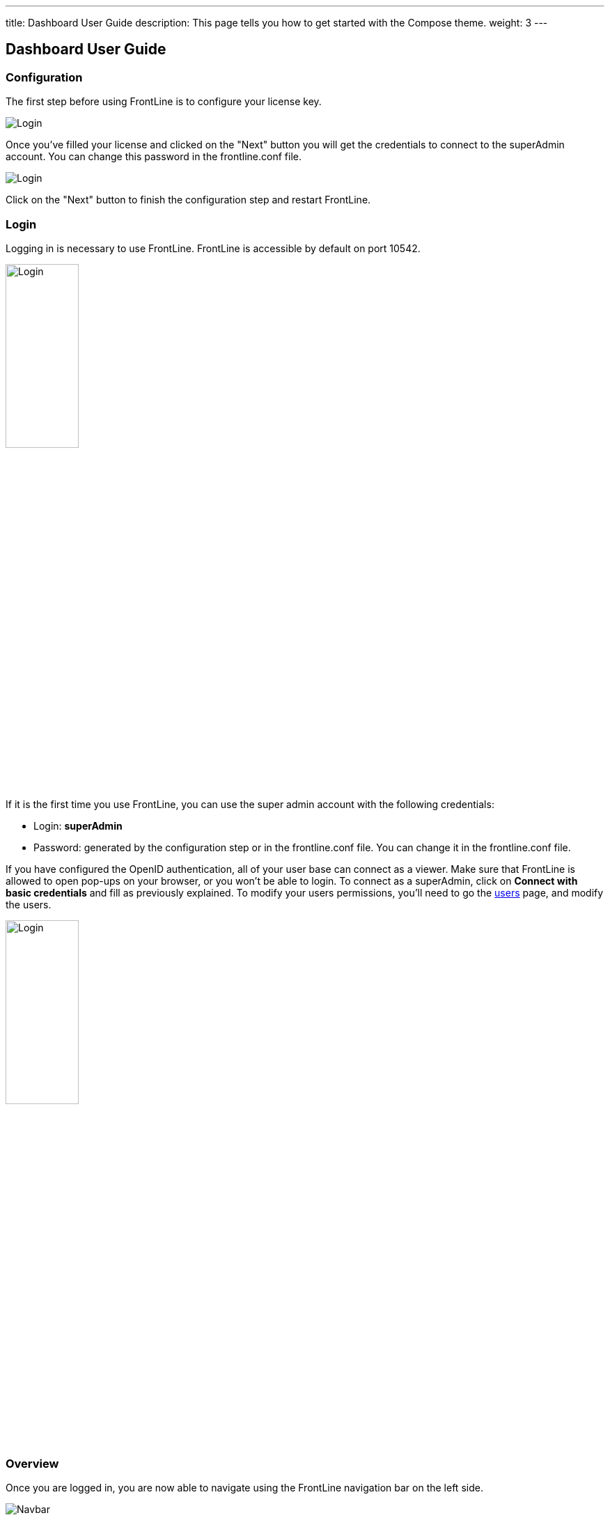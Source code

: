 ---
title: Dashboard User Guide
description: This page tells you how to get started with the Compose theme.
weight: 3
---

== Dashboard User Guide

=== Configuration

The first step before using FrontLine is to configure your license key.

image::images/configuration.png[Login,align=center]

Once you've filled your license and clicked on the "Next" button you will get the credentials to connect to the superAdmin account. You can change this password in the frontline.conf file.

image::images/adminCredentials.png[Login,align=center]

Click on the "Next" button to finish the configuration step and restart FrontLine.

=== Login

Logging in is necessary to use FrontLine. FrontLine is accessible by default on port 10542.

image::images/login.png[Login,align=center, width=35%]

If it is the first time you use FrontLine, you can use the super admin account with the following credentials:

- Login: *superAdmin*
- Password: generated by the configuration step or in the frontline.conf file. You can change it in the frontline.conf file.

If you have configured the OpenID authentication, all of your user base can connect as a viewer. Make sure that FrontLine is allowed to open pop-ups on your browser, or you won't be able to login.
To connect as a superAdmin, click on *Connect with basic credentials* and fill as previously explained. To modify your users permissions, you'll need to go the <<users, users>> page, and modify the users.

image::images/oidc.png[Login,align=center, width=35%]

=== Overview

Once you are logged in, you are now able to navigate using the FrontLine navigation bar on the left side.

image::images/navbar.png[Navbar,align=center]

FrontLine is composed of:

- The Profile section, letting a user manage his account settings (not accessible to the superAdmin)
- The Admin section, letting administrators manage teams, users, API tokens, private keys and repositories
- The Simulations section, where runs, trends and simulations can be seen and managed
- The Pools section, where you can configure your cloud and on-premises instances
- The Documentation section, displaying all documentation guides, the link to the Swagger for our public API, and samples for your FrontLine tests
- The About section, letting you know the current version of FrontLine and the expiration date of your license key

We are now going to describe in depth each one of these sections.

=== Admin

==== Managing Teams

To access the Teams administration, click on *Admin* in the navigation bar, and choose *Teams*.

image::images/teams.png[Teams,align=center]

In the teams table, you can visualize the team name, the optional team quota, and the number of associated users, pools and simulations.
You can also copy the team id by clicking on the icon:clipboard[] icon.

===== Teams settings

To open the teams settings, click on *Teams Settings* on the right side of the search bar.

image::images/teams-settings.png[Teams,align=center]

The simulation quota of a team means the number of simulations a team is allowed to own. By default, there won't be any limitation, and your teams will be able to create simulations until you reach the number of simulations defined in your license.

The checkbox *Simulations quotas* needs to be enabled if you want the quotas to be applied. The sum of the quotas needs to be less or equal to the number of simulations allowed by your license. Please note that if this option is enabled, you need to provide a quota for each team, or this team won't be able to create a simulation.

===== Team

To create a team, click on the *Create* button.

image::images/create-team.png[Teams,align=center]

You can edit the team by clicking on the icon:pencil-alt[] icon and delete them using the checkboxes on the table's right part.
Note that you can't edit a quota from this modal, it can only be done from the team settings modal.

[[users]]
==== Managing Users

To access the Users administration, click on *Admin* in the navigation bar, and choose *Users*.

===== Permissions

There are 4 different user roles in FrontLine:

- System Admin
- Team Admin
- Tester
- Viewer

[cols="5*",options="header"]
|===

v|
^| Viewer
^| Tester
^| Team Admin
^| System Admin

v| Access own profile `1`
^| icon:check[]
^| icon:check[]
^| icon:check[]
^| icon:check[]

v| Access Reports
and Trends
^| Own team
^| Own team
^| Own team
^| Own team

v| Start Simulation
^|
^| Own team
^| Own team
^| Own team

v| Generate Public Links
^|
^| Own team
^| Own team
^| Own team

v| Create Simulation
^|
^|
^| Own team
^| Own team

v| Access Pools
^|
^|
^| Own team
^| Own team

v| Manage Pools
^|
^|
^|
^| Own team

v| Administrate Private Keys and Repositories
^|
^|
^| Own team
^| Own team

v| Administrate API Tokens, Users and Teams
^|
^|
^|
^| Own team

|===

Each role can be global or team-specific.

===== User administration

image::images/users.png[Users,align=center]

WARNING: If you switch between FrontLine embedded user management system and LDAP/OpenID mode, or if there is a problem fetching your user data in LDAP/OpenID, some users may be flagged as invalid. For example, if a user created in FrontLine doesn't exist in your LDAP/OpenID server, you won't be able to connect with this user anymore.

To create a user, click on the *Create* button. Once the user is created, copy his password, as you won't be able to retrieve it again. OpenID authentication disable user creation, and only allow to edit users permissions (users who have already connected one time).

image::images/create-user.png[Teams,align=center]

If you are using FrontLine with LDAP or OpenID, you will only have to fill the username and permissions to create a user, the other pieces of information come directly from the LDAP/OpenID. The username should be the same username as in the LDAP/OpenID.

You can edit the user by clicking on the icon:pencil-alt[] icon and delete them using the checkboxes on the table's right part.
To reset a user password, click on the icon:undo[] icon (only available in non-LDAP mode).

It should be noted that the superAdmin account can't be deleted or even modified here.

==== Managing API Tokens

To access the API Tokens administration, click on *Admin* in the navigation bar, and choose *API token*.

image::images/tokens.png[Tokens,align=center]

To create an API token, click on the *Create* button. Once the API token is created, copy the token, as you won't be able to retrieve it again.

image::images/create-token.png[Tokens,align=center]

There are three permissions available for an API Token:

- The Start permission, allowing to start simulations (typically useful in a CI like Jenkins)
- The Read permission, allowing to read all the data from runs (typically useful in Grafana)
- The All permission, combining both of the previous permissions

You can edit the API Token permissions by clicking on the icon:pencil-alt[] icon on the right part of the table. A permission can be set globally or to a specific team.
To regenerate a token, click on the icon:undo[] icon.

[[privateKey]]
==== Managing Private Keys

To access the Private Keys administration, click on *Admin* in the navigation bar, and choose *Private Keys*. A private key corresponds to the ssh key used to connect to your Git repository or pool instances.

image::images/private-keys.png[Private keys,align=center]

To create a Private Key, click on the *Create* button.

image::images/create-private-key.png[Create Private Key Modal,align=center]

A private key can be scoped on pool or repository. It means that you can only use this private key while configuring a repository or a pool. The all scope can't be choosen, as it is only there for the legacy private keys without scope.

You have two possibilities to reference private keys:

- Upload them directly by drag-and-drop or click on the input to choose the file on your filesystem
- Locate a private key existing on FrontLine's host. The private key permissions should be 600 or 400, and its owner should be the FrontLine process user

NOTE: If you are using the AWS marketplace offer and wish to reference an existing private key, you must connect with the `ec2-user` user and then `sudo` to the `frontline` user which is the one running the FrontLine process.

You can edit the private key by clicking on the icon:pencil-alt[] icon and delete them using the checkboxes on the table's right part.

[[managing-repositories]]
==== Managing Repositories

To access the repositories administration, click on *Admin* in the navigation bar, and choose *Repositories*

There are 2 types of repository: the ones where you download and compile the sources, and the others where you download an already-compiled project

image::images/repositories.png[Repositories,align=center]

To create a repository, click on the *Create* button.
You can edit the repository by clicking on the icon:pencil-alt[] icon and delete them using the checkboxes on the table's right part.

===== General

image::images/create-repository.png[Repository creation,align=center]

- *Name*: the name that will appear on the repositories table.
- *Team*: set if the repository is global or owned by a team
- *Repository Type*: the desired type of your repository


===== Sources Repository

Choose *Build from sources* as repository type if you wish that FrontLine fetch and compile the sources of your Gatling simulation. In this page, you'll configure how to fetch the sources.

image::images/create-repository-sources.png[Repository creation,align=center]

There are 3 different ways to retrieve your sources:

- *Clone a Git repository*: If you want to clone a git repository. You'll need to fill in the URL of the targeted repository, and the targeted git branch or tag (which can be overridden in the simulation configuration). If you're using ssh authentication, you can also fill in a previously added <<privateKey, private key>> scoped on repository with *Git SSH key*. If you're using HTTPS authentication, you can setup an username and password.
- *Use a project on FrontLine's filesystem*: Use a project located on FrontLine's filesystem, fill in the path to project repository.
- *Check out from Source Code Control System*: Useful if you're using a code control system other than Git, or if you need a really specific Git command.

====== Binary Repository

Choose *Download from a binary repository* if you already compiled your project and pushed to a binary repository.

image::images/create-repository-binary.png[Repository creation,align=center]

We currently support 4 different providers: JFrog Artifactory, Sonatype Nexus 2 & 3, AWS S3.

If you're using an Artifactory or Nexus repository, you'll need to fill in the following fields:

- *Repository URL*: the URL of the targeted repository
- *Authentication settings*: the key for the jar you want to download
* *Username*: the username of the user with sufficents permissions
* *API Key*: link:https://www.jfrog.com/confluence/display/RTF/Updating+Your+Profile#UpdatingYourProfile-APIKey[API key for the current user]

WARNING: make sure to follow the Repository URL pattern as follow

- JFrog Artifactory : http[s]://<host>/<repository>
- Sonatype Nexus 2  : http[s]://<host>/nexus/content/repositories/<repository>
- Sonatype Nexus 3  : http[s]://<host>/repository/<repository>

How to find the repository URL?

- Artifactory :

image::images/artifactory-repository-url.png[Artifactory,align=center]

- Nexus :

image::images/nexus-repository-url.png[Nexus,align=center]

If you're using an AWS S3 bucket, you'll need to fill in the following fields:

image::images/create-repository-s3.png[Repository creation,align=center]

- *Profile name*: choose a profile described in `~/.aws/credentials`, or select `Use environment or system variables` to use the permissions granted to the EC2 FrontLine instance
- *Region*: the region where you created your bucket
- *Bucket name*: the bucket name

Before saving, we advice to check the connection to the repository by clicking on the *Check Connection* button.

NOTE: Profile name requires the following permissions to be able to download from the AWS S3 repository

[source, json]
----
{
    "Version": "2012-10-17",
    "Statement": [
        {
            "Action": [
                "s3:GetObject"
            ],
            "Effect": "Allow",
            "Resource": "arn:aws:s3:::DOC-EXAMPLE-BUCKET/*"
        }
    ]
}
----

=== Accessing your profile

You can view your profile at any time by clicking on the *My Profile* button in the navigation bar.

image::images/profile.png[Profile,align=center]

The informations displayed are the following:

- Username
- First and Last name
- Mail address
- Different roles

To update your profile, modify the fields you want to change, then click on the button *Update your informations*.

You can't update your username here. You need to ask a System Admin to change your roles on the *Users Admin* page.

It should be noted that the superAdmin account doesn't have a profile.

If you are using FrontLine with LDAP, profiles will be read-only since users information are retrieved from the LDAP and not managed by FrontLine itself.

[[simulations]]
=== Simulations

To access the Simulations section, click on *Simulations* in the navbar.

The Simulations view contains all the simulations you have configured and the result of their last run.

image::images/simulation.png[Simulation,align=center]

If you don't have any simulations configured yet and don't know how to start, you can download some FrontLine pre-configured projects by clicking on the "Download sample simulations" green button.

image::images/samples.png[Samples,align=center]

Those samples are ready to use maven, sbt and gradle projects with proper configuration for FrontLine. You can also download those samples with the download link in the Documentation section.

Back to the Simulations section, at the top, there is an action bar which allow several actions:

- Create a simulation
- Search by simulation or team name
- Edit global properties
- Delete selected simulations

image::images/action-bar.png[Action bar,align=center]

==== Global Properties

Global properties contains every JVM options and system properties used by all of your simulations by default.
Editing those properties will be propagated to all the simulations.

If you don't want to use the default properties, check `Use custom global properties` and enter your own.

image::images/properties.png[Properties,align=center]

If you want specific properties for a simulation, you will be allowed to ignore those properties by checking the `Override Global Properties` box when creating or editing the simulation:

image::images/override.png[Override,align=center]

==== Creating a simulation

WARNING: FrontLine has a hard run duration limit of 7 days and will abort any test running for longer than that.
This limit exists for both performance (data who grow too humongous to be presented in the dashboard) and security (forgotten test running forever) reasons.

In order to create a simulation click on the "Create" button in the simulations table. There are 6 steps to create a simulation, 3 of which are optional.

===== Step 1: General

image::images/create-simulation1.png[CreateSimulation,align=center, scaledwidth="75%"]

- *Name*: the name that will appear on the simulations table.
- *Team*: the team which owns the simulation.
- *Class name*: the package and the name of your simulation scala class in the project that you want to start.

===== Step 2: Build configuration

In this step, you'll describe which <<managing-repositories,repository>> FrontLine will use, and how to use it.

image::images/create-simulation2a.png[CreateSimulation,align=center, scaledwidth="75%"]

- *Build type*: How you want to retrieve and build your simulation. You may choose to build from sources, download a binary from a Sonatype Nexus or JFrog Artifactory repository, or download a binary from an AWS S3 bucket.
- *Repository*: The <<managing-repositories,repository>> you created previously

====== Option 1: Build from sources

In this step, FrontLine will download the sources from your repository, and compile them.

- *Build command*: the command to build your project. Three common commands are built-in for projects whose build tools configuration follow our installation guide:
  * `mvn clean package -DskipTests --quiet` for maven project
  * `sbt -J-Xss100M ;clean;test:assembly -batch --error` for sbt project
  * `gradle clean frontLineJar -quiet` for gradle project

WARNING: Please make sure that the tools you are using are installed and available on the FrontLine machine, for example: `mvn`,  `sbt`, `git`, and `ssh`.

You can provide optional settings if you toggle *Advanced build configuration*.

- *Relative path*: the path to you simulation project in your repository (eg the Gatling simulation is not at the root of your git)
- *Environment variables*: the environment variables to be used along the build command. You can add as many environment variables as you want
- *Git Branch or Tag*: if you're using a git repository, you may specify another branch or tag than the one configured in the repository configuration

====== Option 2: Download binary from repository

In this step, you'll describe how FrontLine will download a jar deployed in an previously added repository.
This jar must have been built with the same maven/sbt/gradle configuration as described in the Developer section in this guide.

image::images/create-simulation2c.png[CreateSimulation,align=center, scaledwidth="75%"]

- *Artifact Maven coordinates*: the maven coordinates of the desired artifact. _version markers are not supported_

====== Option 3: Download binary from AWS S3

In this step, you'll describe how FrontLine will download a jar deployed in an AWS S3 bucket.
This jar must have been built with the same maven/sbt/gradle configuration as described in the Developer section in this guide.

image::images/create-simulation2b.png[CreateSimulation,align=center, scaledwidth="75%"]

- *Key*: the key for the jar you want to download

===== Step 3: Pools configuration

In this step, you'll configure the pools used for the FrontLine injectors.

image::images/create-simulation3.png[CreateSimulation,align=center, scaledwidth="75%"]

- *Weight distribution*: on even, every injector will produce the same load. On custom, you have to set the weight in % of each pool (eg the first pool does 20% of the requests, and the second does 80%). The sum of the weight should be 100%.
- *Pools*: defines the pools to be used when initiating the FrontLine injectors, see the section about <<pools, pools>>.
You can add many pools with a different number of hosts to run your simulation.
If you have more hosts than needed on your Pool, the hosts will be chosen randomly between all hosts available in this Pool.

After this step, you can save the simulation, or click on *More options* to access optional configuration.

===== Step 4 & 5: JVM options & Java System Properties

These steps allows you to defines JVM arguments and system properties used when running this particular simulation. You can choose to override the global properties.

image::images/create-simulation4.png[CreateSimulation,align=center, scaledwidth="75%"]
image::images/create-simulation5.png[CreateSimulation,align=center, scaledwidth="75%"]

NOTE: JVM options and Java System Properties will be saved in a snapshot that will be available in the run. This information will be visible by anyone who has read access.
You can exclude some properties from being copied if you prefix them with `sensitive.`.

NOTE: You can configure the `gatling.frontline.groupedDomains` System property to group connection stats from multiple subdomains and avoid memory issues when hitting a very large number of subdomains.
For example, setting this property as `.foo.com, .bar.com` will consolidate stats for `sub1.foo.com`, `sub2.foo.com`, `sub1.bar.com`, `sub2.bar.com` into `*****.foo.com` and `*****.bar.com`.

===== Step 6: Time window

Configuring a ramp up or ramp down means that the start and end of your simulation won't be used for calculating metrics and assertions.

image::images/create-simulation6.png[CreateSimulation,align=center, scaledwidth="75%"]

- *Ramp Up*: the number of seconds you want to exclude at the beginning of the run.
- *Ramp Down*: the number of seconds you want to exclude at the end of the run.

NOTE: Ramps parameters will only be applied if the run duration is longer than the sum of the two.

[[simulation-table]]
==== Simulations table

Now that you have created a simulation, you can start it by clicking on the icon:play[] icon in the *Start* column of the table.

image::images/start.png[Launch,align=center]

A run have the following life cycle:

- *Building*: in which it will download and build the simulation from the sources, preparing the hosts if needed
- *Deploying*: in which it will deploy the simulation to run on all the hosts
- *Injecting*: in which the simulation is running and viewable from the Reports

image::images/injecting.png[Injecting,align=center]

[[logs]]
By clicking on the icon:file-alt[] icon in the *Build Start* column, Frontline will display the build logs of the simulation. There is a limit of 1000 logs for a run.

image::images/logs.png[Logs,align=center]

[[assertions]]
You can click on the icon:search[] icon next to the status (if there is one) to display the assertions of the run.
Assertions are the assumptions made at the beginning of the simulation to be verified at the end:

image::images/assertions.png[Assertions,align=center]

==== Useful tips

- You can edit the simulation by clicking on the icon:pencil-alt[] icon next to his name
- You can search a simulation by his name, or its team name
- You can sort the simulations by any column except the *Start* one
- A *Delete* button will appear on the action bar when you select a simulation, you will be able to delete all the selected simulations
- When a simulation is running, you can abort the run by clicking on the Abort button
- You can copy a simulation ID by clicking on the icon:clipboard[] icon next to his name

Be aware that deleting a simulation will delete all the associated runs.

[[run-trends]]
==== Run / Trends

Runs list and trends can be accessed by clicking on the icon:history[] icon in the <<simulation-table, simulations table>>.

This view contains the list of your simulation's runs which can be filtered by name and/or status and the Trends which are displaying information between those runs.

image::images/run-trends.png[Runs/Trends,align=center]

[[runs-table]]
===== Runs table

image::images/run-table.png[RunTable,align=center]

Like the result of the latest run in the <<simulation-table, simulations table>> you have access to the <<logs, logs>> of the run by clicking on the icon:file-alt[] icon and you can sort the table by each columns. The logs are only available for run which are not flagged as "Successful".

If there is one, You can click on the icon:search[] icon next to the status to display the <<assertions, assertions>> of the run.
You can delete runs by selecting them and click on the *Delete* button in the action bar above the table.

You can comment a run by clicking on the icon:comment-alt[] icon on the right side of the table.

image::images/comment.png[Comment,align=center, width=400%]

You can also click on the icon:info-circle[] icon to see a snapshot of the run configuration. The system properties beginning with `sensitive.` are not displayed.

image::images/snapshot.png[Snapshot,align=center]

===== Run Comparison

image::images/compareRuns.png[CompareRuns,align=center]

You can compare the results of two runs if you click on the "Compare runs" button in the table. It allows you to compare the response time and errors of the two runs for each request.

You can choose the specific metric you want to compare by clicking on the metric name, and the specific run you want to compare by clicking on the run number.

The delta and variance will be displayed, so you can check if there is a progression or a degradation in performance.

===== Trends charts

The trends are charts that will display some globals statistics for each runs (eg: requests count) so that you can easily see how well your runs went compared to each other.
Each run is represented by his number in the chart and the chart won't display the statistics of a failed run (eg: Timeout, broken, etc..).

image::images/trends.png[Trends,align=center]

You can filter the statistics shown by filtering through scenarios, groups or requests that are involved in each runs.
You can chose how many runs will be compared by changing the limit (10, 25, 50, 100):

image::images/trends-bar.png[TrendsBar,align=center]

[[reports]]
==== Reports

The reports can be accessed by clicking on the icon:chart-area[] icon in the <<simulation-table, simulation table>> or in the <<runs-table, runs table>>.


This view introduce all the metrics available for a specific run.
This page consists of:

- <<top-navigation, The top navigation bar>>
- <<timeline, The timeline>>
- <<tabs, Tabs>>
- <<run-bar, The run bar>>
- <<charts, Charts area>>
- <<summary, The summary>> (only for requests and groups tabs)
- <<export, Export PDF>>

image::images/reports.png[Reports,align=center]

[[top-navigation]]
===== Top Navigation Bar

The navigation bar enable you to choose the simulation time range.

image::images/timewindow.png[TimeWindow,align=center]

[[timeline]]
===== Timeline

The timeline contains metrics of the full run providing an overview of the run.
Global informations are available such as the resolution and the simulation name.

The resolution indicates the number of seconds per data point in the graph.

You can change the time range with control buttons or by selecting a region on the timeline:

image::images/timeline.png[Timeline,align=center]

===== Assertions

The label below is used to display the status of the simulation (Ongoing, successful, timeout...).
If your simulation has assertions, this label will be clickable to show the assertions results.
You can comment the run run by clicking on the icon:comment-alt[] icon.

image::images/timeline-assertions.png[Assertions,align=center,width=400%]

[[tabs]]
===== Tabs

Below the navigator chart, there are tabs to switch charts.
Each tab has the same structure except the summary that is available only for requests and groups tabs.

image::images/tabs.png[Tabs,align=center]

[[run-bar]]
===== Run Bar

This bar is a combination of buttons:

- *Start / Abort*: Use this button to start a new run of the simulation, or stop the ongoing run (not available if you have a Viewer permission)
- *Grafana*: Link to the Grafana dashboard if you have filled in the configuration in frontline.conf
- *Generate public link*: To create a public link
- *Switch to Summary*: Switch to <<summary, summary>> view for Requests & Groups tabs
- buttons to filter the metrics drawn in the charts area

image::images/run-bar.png[RunBar,align=center,width=120%]

====== Generate Public Links

A public link is a link of the current reports which will be accessible to anyone, without having to log-in to FrontLine. To generate a public link, click on the *Generate public link* button and choose the expiration date of your link.

image::images/generate-public-link.png[generatePublicLink,align=center,width=400%]

The maximum allowed lifetime for a public link is 1 year.

Once you have chosen an expiration date, you can proceed by clicking on the generate button.

image::images/successful-generation-public-link.png[SuccessfulLink,align=center]

You can copy the public link to share your reports to non-FrontLine users, or click on the "Go" Button to access it yourself. You can click on the "OK" button to close this modal.

[[charts]]
===== Charts

Each charts in FrontLine are connected to each other, so if you select a time window on a chart it will automatically change it
for all other charts. Metrics are drawn in multiple charts.

image::images/charts.png[Charts,align=center]

Some of them have an icon to update the chart settings:

image::images/distrib-chart.png[DistributionChart,align=center]

Moreover, histograms and pies are hidden behind each counts charts, accessible by clicking their top right corner icon below.

image::images/pie-button.png[PieChart,align=center]

WARNING: If your kernel version is too low (around below 3.10) you might not be able to get data from the TCP connection by state graph on the Connections tab. If you want to be able to get these data, you should upgrade your kernel.

[[summary]]
===== Summary (Requests and Groups only)

This view is available only from requests and groups tabs.
It is a summary of metrics drawn in the charts, and has two modes: flat, by default, and hierarchy.
The summary is also connected to the timeline and the time window selected, so if you change the time window the summary
will refresh his data to match the time window.

On Flat mode you can filter the data by clicking any column name of the table.

image::images/summary.png[Summary,align=center]

[[export]]
===== Export PDF
When clicking on the green button in the navigation bar, you will have access to a page where you can configure and then export a PDF report of a specific simulation.

image::images/export-button.png[Export,align=center]

This report is initialized with:

- a title element with the date of the run you were coming from
- the run status
- the run comments
- the run assertions
- the run requests summary
- 3 charts of the run:
* Requests and Responses per second
* Responses per Second by Status
* Response Time Percentiles

image::images/export-page.png[Export,align=center]

This page is a configurable list of different elements that will be displayed in the report. You can click on the blue add button under every element
to add another one.

Every element can be moved up or down by clicking on the blue arrow on the top right of the element, or be removed by clicking on the red dash.

Those elements are composed of:

- *Title*: add a title element.
- *Text Area*: add an editable text element.
- *New Page*: allow you to skip a page in the report.
- *Run*:
* *Status*: add an editable text element with a predefined text set to the status of the selected run.
* *Comments*: add an editable text element with a predefined text set to the comments of the selected run.
* *Assertions*: add a table with the assertions of the selected run.
* *Summary*: add the summary table of the selected run in a new landscape page.
- *Chart*: add a chart element that you can interact with before exporting it to PDF.
- *Counts*: add a count chart element that you can interact with before exporting it to PDF.

As you can see below, every charts (or other elements) can be interact with individually. You can zoom on it, or select the run, the scenario,
the group, etc.. whose you want your data to be fetch. You do not need to have the same settings for each element.

image::images/export-charts.png[Export,align=center]

After adding all desired elements in the report you can click on the *Export PDF* button on the top right to get your PDF file.

image::images/export-actions.png[Export,align=center]

There are two more actions you can do:

- *Save*: save the current Export configuration:
* *as a template*: this option will save the element list without the content
* *as a save*: this option will save everything, including the content of the Text Area and the configuration of the graphs
- *Load*: load a previously saved template or save.


===== Useful Tips

====== Zoom

You can reset zoom by double clicking on a chart.
It is possible to change the time range window by the following actions:

- Clicking zoom icons of the control buttons
- Select a zone in any charts and timeline
- Select a range time from the top navigation bar

====== Markers

To ease your analysis, you can create markers on all the charts by right clicking on them. And click on the top of the marker to delete it.

image::images/marker.png[Marker,align=center]

====== Multiple Highlights

In the top right menu, you can activate the *Multiple Highlights* setting which allows the tooltip to be displayed on every chart at the same time.

image::images/multiplecheck.png[Marker,align=center]
image::images/multiple.png[Marker,align=center]

====== Percentiles Mask

In the top right menu, you can click on the *Percentiles* setting to be able to chose what percentiles to display in the chart.

image::images/percentilesmask.png[Mask,align=center]
image::images/percentileschart.png[Mask,align=center]

====== Date Time / Elapsed Time

In the top right menu, you can activate the *Date Time* setting to be able to switch from elapsed time to date time.

====== Highlight Legend

By hovering the label on the percentiles chart legend, you will be able to highlight the curve on the chart, leading to a better view of that curve.
The highlight legend options is enable to every "non stacked" graph.

image::images/highlightchart.png[Mask,align=center]

=== Documentation

You can click on the Documentation icon in the navigation bar on the bottom left of the screen to display every link to the FrontLine documentation and samples.

image::images/documentation.png[Mask,align=center]

=== Plugins Download

If you want to download one of your official FrontLine plugin, please click on the Plugins icon in the navigation bar. For more informations about the plugins, please refer to our plugins guide: https://gatling.io/docs/frontline/FrontLine-Plugins-Guide.pdf

image::images/plugins_modal.png[Mask,align=center]


=== About

You can click on the About icon in the navigation bar to display the informations about your FrontLine version and about your license.

image::images/about.png[Mask,align=center]

